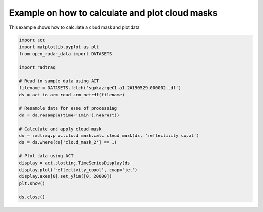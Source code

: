 
.. DO NOT EDIT.
.. THIS FILE WAS AUTOMATICALLY GENERATED BY SPHINX-GALLERY.
.. TO MAKE CHANGES, EDIT THE SOURCE PYTHON FILE:
.. "source/auto_examples/plot_cloud_mask.py"
.. LINE NUMBERS ARE GIVEN BELOW.

.. only:: html

    .. note::
        :class: sphx-glr-download-link-note

        :ref:`Go to the end <sphx_glr_download_source_auto_examples_plot_cloud_mask.py>`
        to download the full example code.

.. rst-class:: sphx-glr-example-title

.. _sphx_glr_source_auto_examples_plot_cloud_mask.py:


Example on how to calculate and plot cloud masks
------------------------------------------------

This example shows how to calculate a cloud mask and plot data

.. GENERATED FROM PYTHON SOURCE LINES 8-33



.. image-sg:: /source/auto_examples/images/sphx_glr_plot_cloud_mask_001.png
   :alt: sgpkazrgeC1.a1 reflectivity_copol on 20190529
   :srcset: /source/auto_examples/images/sphx_glr_plot_cloud_mask_001.png
   :class: sphx-glr-single-img





.. code-block:: Python


    import act
    import matplotlib.pyplot as plt
    from open_radar_data import DATASETS

    import radtraq

    # Read in sample data using ACT
    filename = DATASETS.fetch('sgpkazrgeC1.a1.20190529.000002.cdf')
    ds = act.io.arm.read_arm_netcdf(filename)

    # Resample data for ease of processing
    ds = ds.resample(time='1min').nearest()

    # Calculate and apply cloud mask
    ds = radtraq.proc.cloud_mask.calc_cloud_mask(ds, 'reflectivity_copol')
    ds = ds.where(ds['cloud_mask_2'] == 1)

    # Plot data using ACT
    display = act.plotting.TimeSeriesDisplay(ds)
    display.plot('reflectivity_copol', cmap='jet')
    display.axes[0].set_ylim([0, 20000])
    plt.show()

    ds.close()


.. rst-class:: sphx-glr-timing

   **Total running time of the script:** (0 minutes 0.406 seconds)


.. _sphx_glr_download_source_auto_examples_plot_cloud_mask.py:

.. only:: html

  .. container:: sphx-glr-footer sphx-glr-footer-example

    .. container:: sphx-glr-download sphx-glr-download-jupyter

      :download:`Download Jupyter notebook: plot_cloud_mask.ipynb <plot_cloud_mask.ipynb>`

    .. container:: sphx-glr-download sphx-glr-download-python

      :download:`Download Python source code: plot_cloud_mask.py <plot_cloud_mask.py>`

    .. container:: sphx-glr-download sphx-glr-download-zip

      :download:`Download zipped: plot_cloud_mask.zip <plot_cloud_mask.zip>`


.. only:: html

 .. rst-class:: sphx-glr-signature

    `Gallery generated by Sphinx-Gallery <https://sphinx-gallery.github.io>`_
